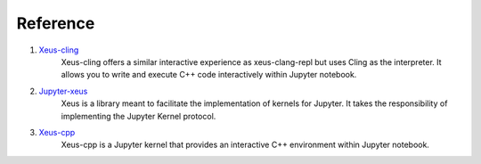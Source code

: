 Reference
---------

1. `Xeus-cling <https://github.com/jupyter-xeus/xeus-cling>`_
    Xeus-cling offers a similar interactive experience as xeus-clang-repl but uses 
    Cling as the interpreter. It allows you to write and execute C++ code
    interactively within Jupyter notebook.

2. `Jupyter-xeus <https://github.com/jupyter-xeus/xeus>`_
    Xeus is a library meant to facilitate the implementation of kernels for Jupyter.
    It takes the responsibility of implementing the Jupyter Kernel protocol.

3. `Xeus-cpp <https://github.com/compiler-research/xeus-cpp>`_
    Xeus-cpp is a Jupyter kernel that provides an interactive C++ environment
    within Jupyter notebook.
